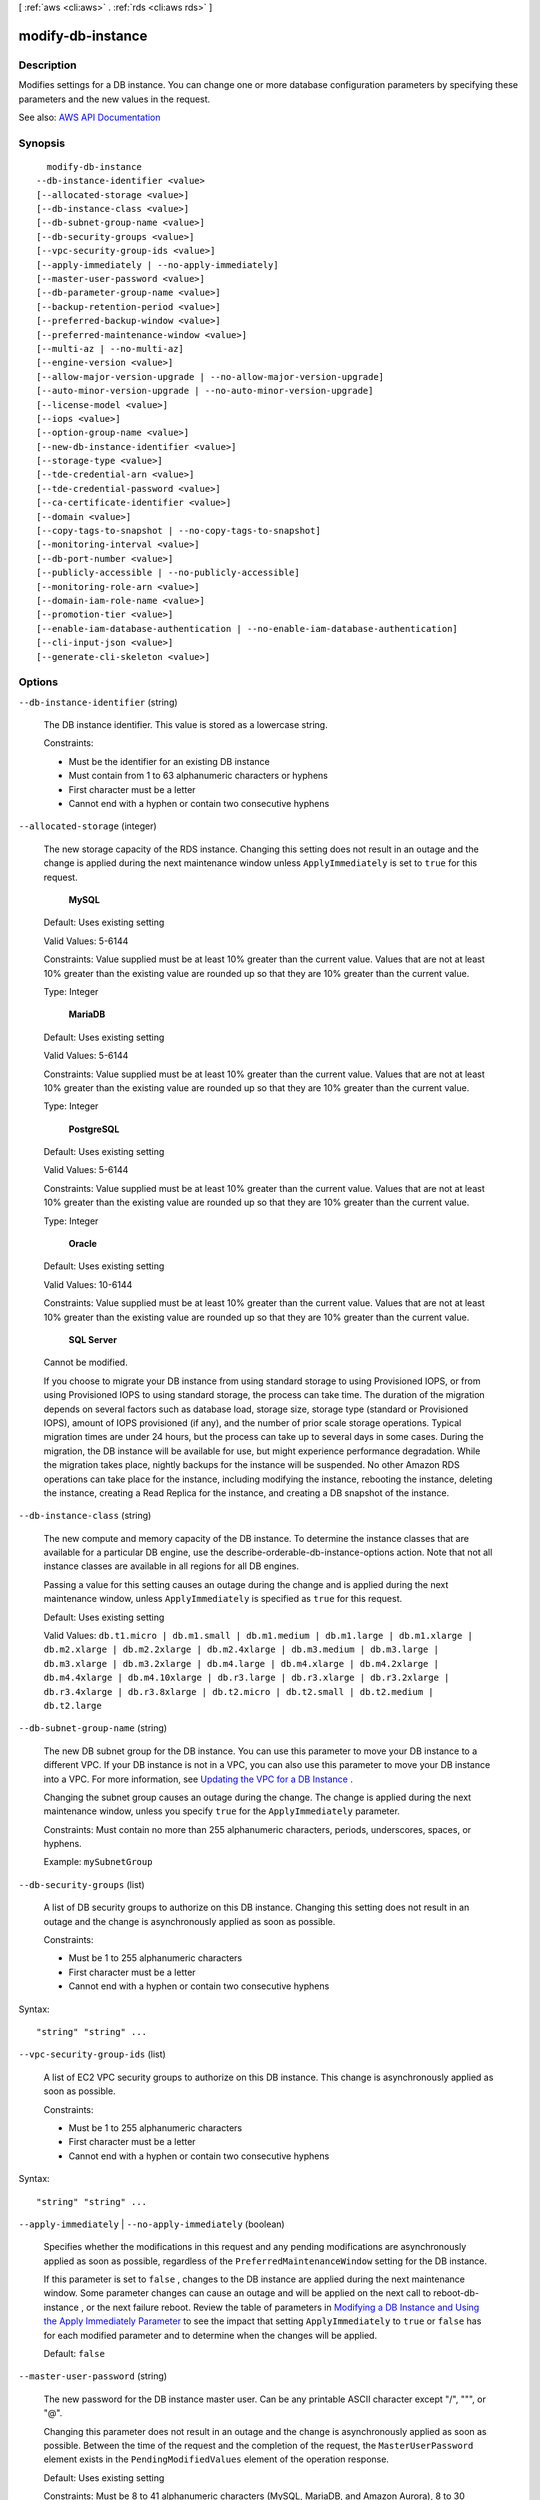 [ :ref:`aws <cli:aws>` . :ref:`rds <cli:aws rds>` ]

.. _cli:aws rds modify-db-instance:


******************
modify-db-instance
******************



===========
Description
===========



Modifies settings for a DB instance. You can change one or more database configuration parameters by specifying these parameters and the new values in the request.



See also: `AWS API Documentation <https://docs.aws.amazon.com/goto/WebAPI/rds-2014-10-31/ModifyDBInstance>`_


========
Synopsis
========

::

    modify-db-instance
  --db-instance-identifier <value>
  [--allocated-storage <value>]
  [--db-instance-class <value>]
  [--db-subnet-group-name <value>]
  [--db-security-groups <value>]
  [--vpc-security-group-ids <value>]
  [--apply-immediately | --no-apply-immediately]
  [--master-user-password <value>]
  [--db-parameter-group-name <value>]
  [--backup-retention-period <value>]
  [--preferred-backup-window <value>]
  [--preferred-maintenance-window <value>]
  [--multi-az | --no-multi-az]
  [--engine-version <value>]
  [--allow-major-version-upgrade | --no-allow-major-version-upgrade]
  [--auto-minor-version-upgrade | --no-auto-minor-version-upgrade]
  [--license-model <value>]
  [--iops <value>]
  [--option-group-name <value>]
  [--new-db-instance-identifier <value>]
  [--storage-type <value>]
  [--tde-credential-arn <value>]
  [--tde-credential-password <value>]
  [--ca-certificate-identifier <value>]
  [--domain <value>]
  [--copy-tags-to-snapshot | --no-copy-tags-to-snapshot]
  [--monitoring-interval <value>]
  [--db-port-number <value>]
  [--publicly-accessible | --no-publicly-accessible]
  [--monitoring-role-arn <value>]
  [--domain-iam-role-name <value>]
  [--promotion-tier <value>]
  [--enable-iam-database-authentication | --no-enable-iam-database-authentication]
  [--cli-input-json <value>]
  [--generate-cli-skeleton <value>]




=======
Options
=======

``--db-instance-identifier`` (string)


  The DB instance identifier. This value is stored as a lowercase string.

   

  Constraints:

   

   
  * Must be the identifier for an existing DB instance 
   
  * Must contain from 1 to 63 alphanumeric characters or hyphens 
   
  * First character must be a letter 
   
  * Cannot end with a hyphen or contain two consecutive hyphens 
   

  

``--allocated-storage`` (integer)


  The new storage capacity of the RDS instance. Changing this setting does not result in an outage and the change is applied during the next maintenance window unless ``ApplyImmediately`` is set to ``true`` for this request. 

   

   **MySQL**  

   

  Default: Uses existing setting

   

  Valid Values: 5-6144

   

  Constraints: Value supplied must be at least 10% greater than the current value. Values that are not at least 10% greater than the existing value are rounded up so that they are 10% greater than the current value.

   

  Type: Integer

   

   **MariaDB**  

   

  Default: Uses existing setting

   

  Valid Values: 5-6144

   

  Constraints: Value supplied must be at least 10% greater than the current value. Values that are not at least 10% greater than the existing value are rounded up so that they are 10% greater than the current value.

   

  Type: Integer

   

   **PostgreSQL**  

   

  Default: Uses existing setting

   

  Valid Values: 5-6144

   

  Constraints: Value supplied must be at least 10% greater than the current value. Values that are not at least 10% greater than the existing value are rounded up so that they are 10% greater than the current value.

   

  Type: Integer

   

   **Oracle**  

   

  Default: Uses existing setting

   

  Valid Values: 10-6144

   

  Constraints: Value supplied must be at least 10% greater than the current value. Values that are not at least 10% greater than the existing value are rounded up so that they are 10% greater than the current value.

   

   **SQL Server**  

   

  Cannot be modified.

   

  If you choose to migrate your DB instance from using standard storage to using Provisioned IOPS, or from using Provisioned IOPS to using standard storage, the process can take time. The duration of the migration depends on several factors such as database load, storage size, storage type (standard or Provisioned IOPS), amount of IOPS provisioned (if any), and the number of prior scale storage operations. Typical migration times are under 24 hours, but the process can take up to several days in some cases. During the migration, the DB instance will be available for use, but might experience performance degradation. While the migration takes place, nightly backups for the instance will be suspended. No other Amazon RDS operations can take place for the instance, including modifying the instance, rebooting the instance, deleting the instance, creating a Read Replica for the instance, and creating a DB snapshot of the instance.

  

``--db-instance-class`` (string)


  The new compute and memory capacity of the DB instance. To determine the instance classes that are available for a particular DB engine, use the  describe-orderable-db-instance-options action. Note that not all instance classes are available in all regions for all DB engines. 

   

  Passing a value for this setting causes an outage during the change and is applied during the next maintenance window, unless ``ApplyImmediately`` is specified as ``true`` for this request. 

   

  Default: Uses existing setting

   

  Valid Values: ``db.t1.micro | db.m1.small | db.m1.medium | db.m1.large | db.m1.xlarge | db.m2.xlarge | db.m2.2xlarge | db.m2.4xlarge | db.m3.medium | db.m3.large | db.m3.xlarge | db.m3.2xlarge | db.m4.large | db.m4.xlarge | db.m4.2xlarge | db.m4.4xlarge | db.m4.10xlarge | db.r3.large | db.r3.xlarge | db.r3.2xlarge | db.r3.4xlarge | db.r3.8xlarge | db.t2.micro | db.t2.small | db.t2.medium | db.t2.large``  

  

``--db-subnet-group-name`` (string)


  The new DB subnet group for the DB instance. You can use this parameter to move your DB instance to a different VPC. If your DB instance is not in a VPC, you can also use this parameter to move your DB instance into a VPC. For more information, see `Updating the VPC for a DB Instance <http://docs.aws.amazon.com/AmazonRDS/latest/UserGuide/USER_VPC.WorkingWithRDSInstanceinaVPC.html#USER_VPC.Non-VPC2VPC>`_ . 

   

  Changing the subnet group causes an outage during the change. The change is applied during the next maintenance window, unless you specify ``true`` for the ``ApplyImmediately`` parameter. 

   

  Constraints: Must contain no more than 255 alphanumeric characters, periods, underscores, spaces, or hyphens.

   

  Example: ``mySubnetGroup``  

  

``--db-security-groups`` (list)


  A list of DB security groups to authorize on this DB instance. Changing this setting does not result in an outage and the change is asynchronously applied as soon as possible.

   

  Constraints:

   

   
  * Must be 1 to 255 alphanumeric characters 
   
  * First character must be a letter 
   
  * Cannot end with a hyphen or contain two consecutive hyphens 
   

  



Syntax::

  "string" "string" ...



``--vpc-security-group-ids`` (list)


  A list of EC2 VPC security groups to authorize on this DB instance. This change is asynchronously applied as soon as possible.

   

  Constraints:

   

   
  * Must be 1 to 255 alphanumeric characters 
   
  * First character must be a letter 
   
  * Cannot end with a hyphen or contain two consecutive hyphens 
   

  



Syntax::

  "string" "string" ...



``--apply-immediately`` | ``--no-apply-immediately`` (boolean)


  Specifies whether the modifications in this request and any pending modifications are asynchronously applied as soon as possible, regardless of the ``PreferredMaintenanceWindow`` setting for the DB instance. 

   

  If this parameter is set to ``false`` , changes to the DB instance are applied during the next maintenance window. Some parameter changes can cause an outage and will be applied on the next call to  reboot-db-instance , or the next failure reboot. Review the table of parameters in `Modifying a DB Instance and Using the Apply Immediately Parameter <http://docs.aws.amazon.com/AmazonRDS/latest/UserGuide/Overview.DBInstance.Modifying.html>`_ to see the impact that setting ``ApplyImmediately`` to ``true`` or ``false`` has for each modified parameter and to determine when the changes will be applied. 

   

  Default: ``false``  

  

``--master-user-password`` (string)


  The new password for the DB instance master user. Can be any printable ASCII character except "/", """, or "@".

   

  Changing this parameter does not result in an outage and the change is asynchronously applied as soon as possible. Between the time of the request and the completion of the request, the ``MasterUserPassword`` element exists in the ``PendingModifiedValues`` element of the operation response. 

   

  Default: Uses existing setting

   

  Constraints: Must be 8 to 41 alphanumeric characters (MySQL, MariaDB, and Amazon Aurora), 8 to 30 alphanumeric characters (Oracle), or 8 to 128 alphanumeric characters (SQL Server).

   

  .. note::

     

    Amazon RDS API actions never return the password, so this action provides a way to regain access to a primary instance user if the password is lost. This includes restoring privileges that might have been accidentally revoked.

     

  

``--db-parameter-group-name`` (string)


  The name of the DB parameter group to apply to the DB instance. Changing this setting does not result in an outage. The parameter group name itself is changed immediately, but the actual parameter changes are not applied until you reboot the instance without failover. The db instance will NOT be rebooted automatically and the parameter changes will NOT be applied during the next maintenance window.

   

  Default: Uses existing setting

   

  Constraints: The DB parameter group must be in the same DB parameter group family as this DB instance.

  

``--backup-retention-period`` (integer)


  The number of days to retain automated backups. Setting this parameter to a positive number enables backups. Setting this parameter to 0 disables automated backups.

   

  Changing this parameter can result in an outage if you change from 0 to a non-zero value or from a non-zero value to 0. These changes are applied during the next maintenance window unless the ``ApplyImmediately`` parameter is set to ``true`` for this request. If you change the parameter from one non-zero value to another non-zero value, the change is asynchronously applied as soon as possible.

   

  Default: Uses existing setting

   

  Constraints:

   

   
  * Must be a value from 0 to 35 
   
  * Can be specified for a MySQL Read Replica only if the source is running MySQL 5.6 
   
  * Can be specified for a PostgreSQL Read Replica only if the source is running PostgreSQL 9.3.5 
   
  * Cannot be set to 0 if the DB instance is a source to Read Replicas 
   

  

``--preferred-backup-window`` (string)


  The daily time range during which automated backups are created if automated backups are enabled, as determined by the ``BackupRetentionPeriod`` parameter. Changing this parameter does not result in an outage and the change is asynchronously applied as soon as possible. 

   

  Constraints:

   

   
  * Must be in the format hh24:mi-hh24:mi 
   
  * Times should be in Universal Time Coordinated (UTC) 
   
  * Must not conflict with the preferred maintenance window 
   
  * Must be at least 30 minutes 
   

  

``--preferred-maintenance-window`` (string)


  The weekly time range (in UTC) during which system maintenance can occur, which might result in an outage. Changing this parameter does not result in an outage, except in the following situation, and the change is asynchronously applied as soon as possible. If there are pending actions that cause a reboot, and the maintenance window is changed to include the current time, then changing this parameter will cause a reboot of the DB instance. If moving this window to the current time, there must be at least 30 minutes between the current time and end of the window to ensure pending changes are applied.

   

  Default: Uses existing setting

   

  Format: ddd:hh24:mi-ddd:hh24:mi

   

  Valid Days: Mon | Tue | Wed | Thu | Fri | Sat | Sun

   

  Constraints: Must be at least 30 minutes

  

``--multi-az`` | ``--no-multi-az`` (boolean)


  Specifies if the DB instance is a Multi-AZ deployment. Changing this parameter does not result in an outage and the change is applied during the next maintenance window unless the ``ApplyImmediately`` parameter is set to ``true`` for this request. 

   

  Constraints: Cannot be specified if the DB instance is a Read Replica.

  

``--engine-version`` (string)


  The version number of the database engine to upgrade to. Changing this parameter results in an outage and the change is applied during the next maintenance window unless the ``ApplyImmediately`` parameter is set to ``true`` for this request. 

   

  For major version upgrades, if a non-default DB parameter group is currently in use, a new DB parameter group in the DB parameter group family for the new engine version must be specified. The new DB parameter group can be the default for that DB parameter group family.

   

  For a list of valid engine versions, see  create-db-instance .

  

``--allow-major-version-upgrade`` | ``--no-allow-major-version-upgrade`` (boolean)


  Indicates that major version upgrades are allowed. Changing this parameter does not result in an outage and the change is asynchronously applied as soon as possible.

   

  Constraints: This parameter must be set to true when specifying a value for the EngineVersion parameter that is a different major version than the DB instance's current version.

  

``--auto-minor-version-upgrade`` | ``--no-auto-minor-version-upgrade`` (boolean)


  Indicates that minor version upgrades will be applied automatically to the DB instance during the maintenance window. Changing this parameter does not result in an outage except in the following case and the change is asynchronously applied as soon as possible. An outage will result if this parameter is set to ``true`` during the maintenance window, and a newer minor version is available, and RDS has enabled auto patching for that engine version. 

  

``--license-model`` (string)


  The license model for the DB instance.

   

  Valid values: ``license-included`` | ``bring-your-own-license`` | ``general-public-license``  

  

``--iops`` (integer)


  The new Provisioned IOPS (I/O operations per second) value for the RDS instance. Changing this setting does not result in an outage and the change is applied during the next maintenance window unless the ``ApplyImmediately`` parameter is set to ``true`` for this request. 

   

  Default: Uses existing setting

   

  Constraints: Value supplied must be at least 10% greater than the current value. Values that are not at least 10% greater than the existing value are rounded up so that they are 10% greater than the current value. If you are migrating from Provisioned IOPS to standard storage, set this value to 0. The DB instance will require a reboot for the change in storage type to take effect.

   

   **SQL Server**  

   

  Setting the IOPS value for the SQL Server database engine is not supported.

   

  Type: Integer

   

  If you choose to migrate your DB instance from using standard storage to using Provisioned IOPS, or from using Provisioned IOPS to using standard storage, the process can take time. The duration of the migration depends on several factors such as database load, storage size, storage type (standard or Provisioned IOPS), amount of IOPS provisioned (if any), and the number of prior scale storage operations. Typical migration times are under 24 hours, but the process can take up to several days in some cases. During the migration, the DB instance will be available for use, but might experience performance degradation. While the migration takes place, nightly backups for the instance will be suspended. No other Amazon RDS operations can take place for the instance, including modifying the instance, rebooting the instance, deleting the instance, creating a Read Replica for the instance, and creating a DB snapshot of the instance.

  

``--option-group-name`` (string)


  Indicates that the DB instance should be associated with the specified option group. Changing this parameter does not result in an outage except in the following case and the change is applied during the next maintenance window unless the ``ApplyImmediately`` parameter is set to ``true`` for this request. If the parameter change results in an option group that enables OEM, this change can cause a brief (sub-second) period during which new connections are rejected but existing connections are not interrupted. 

   

  Permanent options, such as the TDE option for Oracle Advanced Security TDE, cannot be removed from an option group, and that option group cannot be removed from a DB instance once it is associated with a DB instance

  

``--new-db-instance-identifier`` (string)


  The new DB instance identifier for the DB instance when renaming a DB instance. When you change the DB instance identifier, an instance reboot will occur immediately if you set ``Apply Immediately`` to true, or will occur during the next maintenance window if ``Apply Immediately`` to false. This value is stored as a lowercase string. 

   

  Constraints:

   

   
  * Must contain from 1 to 63 alphanumeric characters or hyphens 
   
  * First character must be a letter 
   
  * Cannot end with a hyphen or contain two consecutive hyphens 
   

  

``--storage-type`` (string)


  Specifies the storage type to be associated with the DB instance.

   

  Valid values: ``standard | gp2 | io1``  

   

  If you specify ``io1`` , you must also include a value for the ``Iops`` parameter. 

   

  Default: ``io1`` if the ``Iops`` parameter is specified; otherwise ``standard``  

  

``--tde-credential-arn`` (string)


  The ARN from the Key Store with which to associate the instance for TDE encryption.

  

``--tde-credential-password`` (string)


  The password for the given ARN from the Key Store in order to access the device.

  

``--ca-certificate-identifier`` (string)


  Indicates the certificate that needs to be associated with the instance.

  

``--domain`` (string)


  The Active Directory Domain to move the instance to. Specify ``none`` to remove the instance from its current domain. The domain must be created prior to this operation. Currently only a Microsoft SQL Server instance can be created in a Active Directory Domain. 

  

``--copy-tags-to-snapshot`` | ``--no-copy-tags-to-snapshot`` (boolean)


  True to copy all tags from the DB instance to snapshots of the DB instance; otherwise false. The default is false.

  

``--monitoring-interval`` (integer)


  The interval, in seconds, between points when Enhanced Monitoring metrics are collected for the DB instance. To disable collecting Enhanced Monitoring metrics, specify 0. The default is 0.

   

  If ``MonitoringRoleArn`` is specified, then you must also set ``MonitoringInterval`` to a value other than 0.

   

  Valid Values: ``0, 1, 5, 10, 15, 30, 60``  

  

``--db-port-number`` (integer)


  The port number on which the database accepts connections.

   

  The value of the ``DBPortNumber`` parameter must not match any of the port values specified for options in the option group for the DB instance.

   

  Your database will restart when you change the ``DBPortNumber`` value regardless of the value of the ``ApplyImmediately`` parameter.

   

   **MySQL**  

   

  Default: ``3306``  

   

  Valid Values: ``1150-65535``  

   

   **MariaDB**  

   

  Default: ``3306``  

   

  Valid Values: ``1150-65535``  

   

   **PostgreSQL**  

   

  Default: ``5432``  

   

  Valid Values: ``1150-65535``  

   

  Type: Integer

   

   **Oracle**  

   

  Default: ``1521``  

   

  Valid Values: ``1150-65535``  

   

   **SQL Server**  

   

  Default: ``1433``  

   

  Valid Values: ``1150-65535`` except for ``1434`` , ``3389`` , ``47001`` , ``49152`` , and ``49152`` through ``49156`` . 

   

   **Amazon Aurora**  

   

  Default: ``3306``  

   

  Valid Values: ``1150-65535``  

  

``--publicly-accessible`` | ``--no-publicly-accessible`` (boolean)


  apply-immediately value that indicates if the DB instance has a publicly resolvable DNS name. Set to ``True`` to make the DB instance Internet-facing with a publicly resolvable DNS name, which resolves to a public IP address. Set to ``False`` to make the DB instance internal with a DNS name that resolves to a private IP address. 

   

   ``PubliclyAccessible`` only applies to DB instances in a VPC. The DB instance must be part of a public subnet and ``PubliclyAccessible`` must be true in order for it to be publicly accessible. 

   

  Changes to the ``PubliclyAccessible`` parameter are applied immediately regardless of the value of the ``ApplyImmediately`` parameter.

   

  Default: false

  

``--monitoring-role-arn`` (string)


  The ARN for the IAM role that permits RDS to send enhanced monitoring metrics to CloudWatch Logs. For example, ``arn:aws:iam:123456789012:role/emaccess`` . For information on creating a monitoring role, go to `To create an IAM role for Amazon RDS Enhanced Monitoring <http://docs.aws.amazon.com/AmazonRDS/latest/UserGuide/USER_Monitoring.html#USER_Monitoring.OS.IAMRole>`_ .

   

  If ``MonitoringInterval`` is set to a value other than 0, then you must supply a ``MonitoringRoleArn`` value.

  

``--domain-iam-role-name`` (string)


  The name of the IAM role to use when making API calls to the Directory Service.

  

``--promotion-tier`` (integer)


  A value that specifies the order in which an Aurora Replica is promoted to the primary instance after a failure of the existing primary instance. For more information, see `Fault Tolerance for an Aurora DB Cluster <http://docs.aws.amazon.com/AmazonRDS/latest/UserGuide/Aurora.Managing.html#Aurora.Managing.FaultTolerance>`_ . 

   

  Default: 1

   

  Valid Values: 0 - 15

  

``--enable-iam-database-authentication`` | ``--no-enable-iam-database-authentication`` (boolean)


  True to enable mapping of AWS Identity and Access Management (IAM) accounts to database accounts; otherwise false.

   

  You can enable IAM database authentication for the following database engines

   

   
  * For MySQL 5.6, minor version 5.6.34 or higher 
   
  * For MySQL 5.7, minor version 5.7.16 or higher 
   

   

  Default: ``false``  

  

``--cli-input-json`` (string)
Performs service operation based on the JSON string provided. The JSON string follows the format provided by ``--generate-cli-skeleton``. If other arguments are provided on the command line, the CLI values will override the JSON-provided values.

``--generate-cli-skeleton`` (string)
Prints a JSON skeleton to standard output without sending an API request. If provided with no value or the value ``input``, prints a sample input JSON that can be used as an argument for ``--cli-input-json``. If provided with the value ``output``, it validates the command inputs and returns a sample output JSON for that command.



======
Output
======

DBInstance -> (structure)

  

  Contains the result of a successful invocation of the following actions:

   

   
  *  create-db-instance   
   
  *  delete-db-instance   
   
  *  modify-db-instance   
   
  *  stop-db-instance   
   
  *  start-db-instance   
   

   

  This data type is used as a response element in the  describe-db-instances action.

  

  DBInstanceIdentifier -> (string)

    

    Contains a user-supplied database identifier. This identifier is the unique key that identifies a DB instance.

    

    

  DBInstanceClass -> (string)

    

    Contains the name of the compute and memory capacity class of the DB instance.

    

    

  Engine -> (string)

    

    Provides the name of the database engine to be used for this DB instance.

    

    

  DBInstanceStatus -> (string)

    

    Specifies the current state of this database.

    

    

  MasterUsername -> (string)

    

    Contains the master username for the DB instance.

    

    

  DBName -> (string)

    

    The meaning of this parameter differs according to the database engine you use. For example, this value returns MySQL, MariaDB, or PostgreSQL information when returning values from create-db-instance-read-replica since Read Replicas are only supported for these engines.

     

     **MySQL, MariaDB, SQL Server, PostgreSQL**  

     

    Contains the name of the initial database of this instance that was provided at create time, if one was specified when the DB instance was created. This same name is returned for the life of the DB instance.

     

    Type: db-instance-identifier

     

     **Oracle**  

     

    Contains the Oracle System ID (SID) of the created DB instance. Not shown when the returned parameters do not apply to an Oracle DB instance.

    

    

  Endpoint -> (structure)

    

    Specifies the connection endpoint.

    

    Address -> (string)

      

      Specifies the DNS address of the DB instance.

      

      

    Port -> (integer)

      

      Specifies the port that the database engine is listening on.

      

      

    HostedZoneId -> (string)

      

      Specifies the ID that Amazon Route 53 assigns when you create a hosted zone.

      

      

    

  AllocatedStorage -> (integer)

    

    Specifies the allocated storage size specified in gigabytes.

    

    

  InstanceCreateTime -> (timestamp)

    

    Provides the date and time the DB instance was created.

    

    

  PreferredBackupWindow -> (string)

    

    Specifies the daily time range during which automated backups are created if automated backups are enabled, as determined by the ``BackupRetentionPeriod`` . 

    

    

  BackupRetentionPeriod -> (integer)

    

    Specifies the number of days for which automatic DB snapshots are retained.

    

    

  DBSecurityGroups -> (list)

    

    Provides List of DB security group elements containing only ``DBSecurityGroup.Name`` and ``DBSecurityGroup.Status`` subelements. 

    

    (structure)

      

      This data type is used as a response element in the following actions:

       

       
      *  modify-db-instance   
       
      *  reboot-db-instance   
       
      *  restore-db-instance-from-db-snapshot   
       
      *  restore-db-instance-to-point-in-time   
       

      

      DBSecurityGroupName -> (string)

        

        The name of the DB security group.

        

        

      Status -> (string)

        

        The status of the DB security group.

        

        

      

    

  VpcSecurityGroups -> (list)

    

    Provides a list of VPC security group elements that the DB instance belongs to.

    

    (structure)

      

      This data type is used as a response element for queries on VPC security group membership.

      

      VpcSecurityGroupId -> (string)

        

        The name of the VPC security group.

        

        

      Status -> (string)

        

        The status of the VPC security group.

        

        

      

    

  DBParameterGroups -> (list)

    

    Provides the list of DB parameter groups applied to this DB instance.

    

    (structure)

      

      The status of the DB parameter group.

       

      This data type is used as a response element in the following actions:

       

       
      *  create-db-instance   
       
      *  create-db-instance-read-replica   
       
      *  delete-db-instance   
       
      *  modify-db-instance   
       
      *  reboot-db-instance   
       
      *  restore-db-instance-from-db-snapshot   
       

      

      DBParameterGroupName -> (string)

        

        The name of the DP parameter group.

        

        

      ParameterApplyStatus -> (string)

        

        The status of parameter updates.

        

        

      

    

  AvailabilityZone -> (string)

    

    Specifies the name of the Availability Zone the DB instance is located in.

    

    

  DBSubnetGroup -> (structure)

    

    Specifies information on the subnet group associated with the DB instance, including the name, description, and subnets in the subnet group.

    

    DBSubnetGroupName -> (string)

      

      The name of the DB subnet group.

      

      

    DBSubnetGroupDescription -> (string)

      

      Provides the description of the DB subnet group.

      

      

    VpcId -> (string)

      

      Provides the VpcId of the DB subnet group.

      

      

    SubnetGroupStatus -> (string)

      

      Provides the status of the DB subnet group.

      

      

    Subnets -> (list)

      

      Contains a list of  Subnet elements. 

      

      (structure)

        

        This data type is used as a response element in the  describe-db-subnet-groups action. 

        

        SubnetIdentifier -> (string)

          

          Specifies the identifier of the subnet.

          

          

        SubnetAvailabilityZone -> (structure)

          

          Contains Availability Zone information.

           

          This data type is used as an element in the following data type:

           

           
          *  OrderableDBInstanceOption   
           

          

          Name -> (string)

            

            The name of the availability zone.

            

            

          

        SubnetStatus -> (string)

          

          Specifies the status of the subnet.

          

          

        

      

    DBSubnetGroupArn -> (string)

      

      The Amazon Resource Name (ARN) for the DB subnet group.

      

      

    

  PreferredMaintenanceWindow -> (string)

    

    Specifies the weekly time range during which system maintenance can occur, in Universal Coordinated Time (UTC).

    

    

  PendingModifiedValues -> (structure)

    

    Specifies that changes to the DB instance are pending. This element is only included when changes are pending. Specific changes are identified by subelements.

    

    DBInstanceClass -> (string)

      

      Contains the new ``DBInstanceClass`` for the DB instance that will be applied or is in progress. 

      

      

    AllocatedStorage -> (integer)

      

      Contains the new ``AllocatedStorage`` size for the DB instance that will be applied or is in progress. 

      

      

    MasterUserPassword -> (string)

      

      Contains the pending or in-progress change of the master credentials for the DB instance.

      

      

    Port -> (integer)

      

      Specifies the pending port for the DB instance.

      

      

    BackupRetentionPeriod -> (integer)

      

      Specifies the pending number of days for which automated backups are retained.

      

      

    MultiAZ -> (boolean)

      

      Indicates that the Single-AZ DB instance is to change to a Multi-AZ deployment.

      

      

    EngineVersion -> (string)

      

      Indicates the database engine version.

      

      

    LicenseModel -> (string)

      

      The license model for the DB instance.

       

      Valid values: ``license-included`` | ``bring-your-own-license`` | ``general-public-license``  

      

      

    Iops -> (integer)

      

      Specifies the new Provisioned IOPS value for the DB instance that will be applied or is being applied.

      

      

    DBInstanceIdentifier -> (string)

      

      Contains the new ``DBInstanceIdentifier`` for the DB instance that will be applied or is in progress. 

      

      

    StorageType -> (string)

      

      Specifies the storage type to be associated with the DB instance.

      

      

    CACertificateIdentifier -> (string)

      

      Specifies the identifier of the CA certificate for the DB instance.

      

      

    DBSubnetGroupName -> (string)

      

      The new DB subnet group for the DB instance. 

      

      

    

  LatestRestorableTime -> (timestamp)

    

    Specifies the latest time to which a database can be restored with point-in-time restore.

    

    

  MultiAZ -> (boolean)

    

    Specifies if the DB instance is a Multi-AZ deployment.

    

    

  EngineVersion -> (string)

    

    Indicates the database engine version.

    

    

  AutoMinorVersionUpgrade -> (boolean)

    

    Indicates that minor version patches are applied automatically.

    

    

  ReadReplicaSourceDBInstanceIdentifier -> (string)

    

    Contains the identifier of the source DB instance if this DB instance is a Read Replica.

    

    

  ReadReplicaDBInstanceIdentifiers -> (list)

    

    Contains one or more identifiers of the Read Replicas associated with this DB instance.

    

    (string)

      

      

    

  ReadReplicaDBClusterIdentifiers -> (list)

    

    Contains one or more identifiers of Aurora DB clusters that are Read Replicas of this DB instance.

    

    (string)

      

      

    

  LicenseModel -> (string)

    

    License model information for this DB instance.

    

    

  Iops -> (integer)

    

    Specifies the Provisioned IOPS (I/O operations per second) value.

    

    

  OptionGroupMemberships -> (list)

    

    Provides the list of option group memberships for this DB instance.

    

    (structure)

      

      Provides information on the option groups the DB instance is a member of.

      

      OptionGroupName -> (string)

        

        The name of the option group that the instance belongs to.

        

        

      Status -> (string)

        

        The status of the DB instance's option group membership. Valid values are: ``in-sync`` , ``pending-apply`` , ``pending-removal`` , ``pending-maintenance-apply`` , ``pending-maintenance-removal`` , ``applying`` , ``removing`` , and ``failed`` . 

        

        

      

    

  CharacterSetName -> (string)

    

    If present, specifies the name of the character set that this instance is associated with.

    

    

  SecondaryAvailabilityZone -> (string)

    

    If present, specifies the name of the secondary Availability Zone for a DB instance with multi-AZ support.

    

    

  PubliclyAccessible -> (boolean)

    

    Specifies the accessibility options for the DB instance. A value of true specifies an Internet-facing instance with a publicly resolvable DNS name, which resolves to a public IP address. A value of false specifies an internal instance with a DNS name that resolves to a private IP address.

     

    Default: The default behavior varies depending on whether a VPC has been requested or not. The following list shows the default behavior in each case.

     

     
    * **Default VPC:** true 
     
    * **VPC:** false 
     

     

    If no DB subnet group has been specified as part of the request and the PubliclyAccessible value has not been set, the DB instance will be publicly accessible. If a specific DB subnet group has been specified as part of the request and the PubliclyAccessible value has not been set, the DB instance will be private.

    

    

  StatusInfos -> (list)

    

    The status of a Read Replica. If the instance is not a Read Replica, this will be blank.

    

    (structure)

      

      Provides a list of status information for a DB instance.

      

      StatusType -> (string)

        

        This value is currently "read replication."

        

        

      Normal -> (boolean)

        

        apply-immediately value that is true if the instance is operating normally, or false if the instance is in an error state.

        

        

      Status -> (string)

        

        Status of the DB instance. For a StatusType of read replica, the values can be replicating, error, stopped, or terminated.

        

        

      Message -> (string)

        

        Details of the error if there is an error for the instance. If the instance is not in an error state, this value is blank.

        

        

      

    

  StorageType -> (string)

    

    Specifies the storage type associated with DB instance.

    

    

  TdeCredentialArn -> (string)

    

    The ARN from the key store with which the instance is associated for TDE encryption.

    

    

  DbInstancePort -> (integer)

    

    Specifies the port that the DB instance listens on. If the DB instance is part of a DB cluster, this can be a different port than the DB cluster port.

    

    

  DBClusterIdentifier -> (string)

    

    If the DB instance is a member of a DB cluster, contains the name of the DB cluster that the DB instance is a member of.

    

    

  StorageEncrypted -> (boolean)

    

    Specifies whether the DB instance is encrypted.

    

    

  KmsKeyId -> (string)

    

    If ``StorageEncrypted`` is true, the KMS key identifier for the encrypted DB instance. 

    

    

  DbiResourceId -> (string)

    

    The region-unique, immutable identifier for the DB instance. This identifier is found in AWS CloudTrail log entries whenever the KMS key for the DB instance is accessed.

    

    

  CACertificateIdentifier -> (string)

    

    The identifier of the CA certificate for this DB instance.

    

    

  DomainMemberships -> (list)

    

    The Active Directory Domain membership records associated with the DB instance.

    

    (structure)

      

      An Active Directory Domain membership record associated with the DB instance.

      

      Domain -> (string)

        

        The identifier of the Active Directory Domain.

        

        

      Status -> (string)

        

        The status of the DB instance's Active Directory Domain membership, such as joined, pending-join, failed etc).

        

        

      FQDN -> (string)

        

        The fully qualified domain name of the Active Directory Domain.

        

        

      IAMRoleName -> (string)

        

        The name of the IAM role to be used when making API calls to the Directory Service.

        

        

      

    

  CopyTagsToSnapshot -> (boolean)

    

    Specifies whether tags are copied from the DB instance to snapshots of the DB instance.

    

    

  MonitoringInterval -> (integer)

    

    The interval, in seconds, between points when Enhanced Monitoring metrics are collected for the DB instance.

    

    

  EnhancedMonitoringResourceArn -> (string)

    

    The Amazon Resource Name (ARN) of the Amazon CloudWatch Logs log stream that receives the Enhanced Monitoring metrics data for the DB instance.

    

    

  MonitoringRoleArn -> (string)

    

    The ARN for the IAM role that permits RDS to send Enhanced Monitoring metrics to CloudWatch Logs.

    

    

  PromotionTier -> (integer)

    

    A value that specifies the order in which an Aurora Replica is promoted to the primary instance after a failure of the existing primary instance. For more information, see `Fault Tolerance for an Aurora DB Cluster <http://docs.aws.amazon.com/AmazonRDS/latest/UserGuide/Aurora.Managing.html#Aurora.Managing.FaultTolerance>`_ . 

    

    

  DBInstanceArn -> (string)

    

    The Amazon Resource Name (ARN) for the DB instance.

    

    

  Timezone -> (string)

    

    The time zone of the DB instance. In most cases, the ``Timezone`` element is empty. ``Timezone`` content appears only for Microsoft SQL Server DB instances that were created with a time zone specified. 

    

    

  IAMDatabaseAuthenticationEnabled -> (boolean)

    

    True if mapping of AWS Identity and Access Management (IAM) accounts to database accounts is enabled; otherwise false.

     

    IAM database authentication can be enabled for the following database engines

     

     
    * For MySQL 5.6, minor version 5.6.34 or higher 
     
    * For MySQL 5.7, minor version 5.7.16 or higher 
     
    * Aurora 5.6 or higher. To enable IAM database authentication for Aurora, see DBCluster Type. 
     

    

    

  

